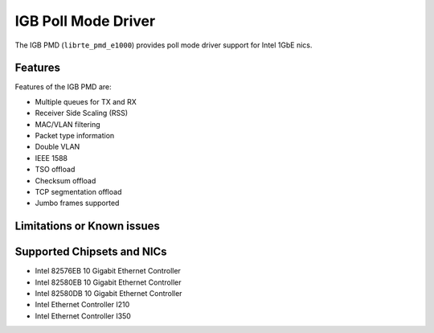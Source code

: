 ..  SPDX-License-Identifier: BSD-3-Clause
    Copyright(c) 2017 Intel Corporation.

IGB Poll Mode Driver
====================

The IGB PMD (``librte_pmd_e1000``) provides poll mode driver
support for Intel 1GbE nics.

Features
--------

Features of the IGB PMD are:

* Multiple queues for TX and RX
* Receiver Side Scaling (RSS)
* MAC/VLAN filtering
* Packet type information
* Double VLAN
* IEEE 1588
* TSO offload
* Checksum offload
* TCP segmentation offload
* Jumbo frames supported


Limitations or Known issues
---------------------------


Supported Chipsets and NICs
---------------------------

- Intel 82576EB 10 Gigabit Ethernet Controller
- Intel 82580EB 10 Gigabit Ethernet Controller
- Intel 82580DB 10 Gigabit Ethernet Controller
- Intel Ethernet Controller I210
- Intel Ethernet Controller I350
